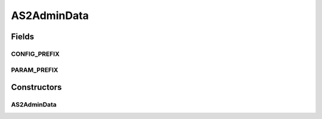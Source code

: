 .. java:import:: hk.hku.cecid.corvus.http PartnershipOp

AS2AdminData
============

.. java:package:: hk.hku.cecid.corvus.ws.data
   :noindex:

.. java:type:: public class AS2AdminData extends AdminData

   The \ ``EBMSAdminData``\  is data structure for holding the administration data for EbMS plugin.

   :author: Twinsen Tsang

Fields
------
CONFIG_PREFIX
^^^^^^^^^^^^^

.. java:field:: public static final String CONFIG_PREFIX
   :outertype: AS2AdminData

   This is the configuration prefix for serialization / de-serialization.

PARAM_PREFIX
^^^^^^^^^^^^

.. java:field:: public static final String PARAM_PREFIX
   :outertype: AS2AdminData

   This is the parameter prefix for serialzation / de-serialization.

Constructors
------------
AS2AdminData
^^^^^^^^^^^^

.. java:constructor:: public AS2AdminData()
   :outertype: AS2AdminData

   Create an instance of \ ``EBMSAdminData``\  with default value.

   ..

   #. Username : corvus
   #. Password : corvus
   #. Manage Partnership End-point : http://localhost:8080/corvus/admin/as2/partnership
   #. Envelop Query End-point : http://localhost:8080/corvus/admin/as2/repository
   #. Partnership Operation : 1
   #. Message Box Criteria: INBOX
   #. Message ID Criteria: changem-messageid

